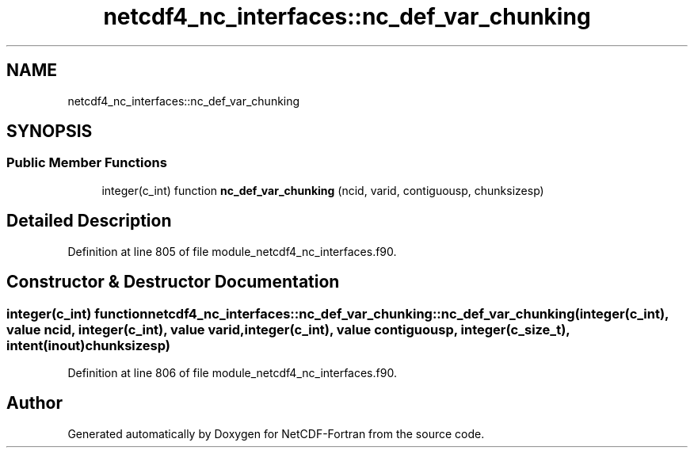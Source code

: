 .TH "netcdf4_nc_interfaces::nc_def_var_chunking" 3 "Wed Jan 17 2018" "Version 4.5.0-development" "NetCDF-Fortran" \" -*- nroff -*-
.ad l
.nh
.SH NAME
netcdf4_nc_interfaces::nc_def_var_chunking
.SH SYNOPSIS
.br
.PP
.SS "Public Member Functions"

.in +1c
.ti -1c
.RI "integer(c_int) function \fBnc_def_var_chunking\fP (ncid, varid, contiguousp, chunksizesp)"
.br
.in -1c
.SH "Detailed Description"
.PP 
Definition at line 805 of file module_netcdf4_nc_interfaces\&.f90\&.
.SH "Constructor & Destructor Documentation"
.PP 
.SS "integer(c_int) function netcdf4_nc_interfaces::nc_def_var_chunking::nc_def_var_chunking (integer(c_int), value ncid, integer(c_int), value varid, integer(c_int), value contiguousp, integer(c_size_t), intent(inout) chunksizesp)"

.PP
Definition at line 806 of file module_netcdf4_nc_interfaces\&.f90\&.

.SH "Author"
.PP 
Generated automatically by Doxygen for NetCDF-Fortran from the source code\&.

